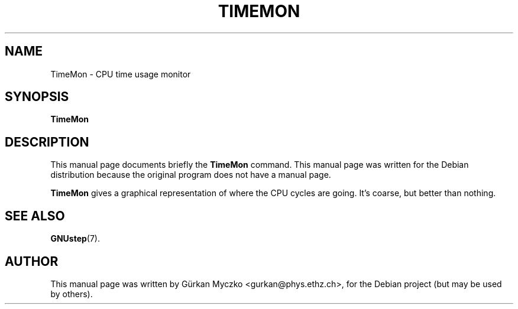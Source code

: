 .TH TIMEMON 1 "January 24, 2005"
.SH NAME
TimeMon \- CPU time usage monitor
.SH SYNOPSIS
.B TimeMon
.SH DESCRIPTION
This manual page documents briefly the
.B TimeMon
command.
This manual page was written for the Debian distribution
because the original program does not have a manual page.
.PP
\fBTimeMon\fP gives a graphical representation of where the CPU cycles
are going. It's coarse, but better than nothing.
.SH SEE ALSO
.BR GNUstep (7).
.br
.SH AUTHOR
This manual page was written by G\[:u]rkan Myczko <gurkan@phys.ethz.ch>,
for the Debian project (but may be used by others).
